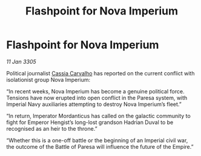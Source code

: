 :PROPERTIES:
:ID:       dd4f3b22-68ec-4e84-8547-80bbd0e9d14d
:END:
#+title: Flashpoint for Nova Imperium
#+filetags: :Empire:galnet:

* Flashpoint for Nova Imperium

/11 Jan 3305/

Political journalist [[id:745efc38-c548-40c0-81d2-82973c604d37][Cassia Carvalho]] has reported on the current conflict with isolationist group Nova Imperium: 

“In recent weeks, Nova Imperium has become a genuine political force. Tensions have now erupted into open conflict in the Paresa system, with Imperial Navy auxiliaries attempting to destroy Nova Imperium’s fleet.” 

“In return, Imperator Mordanticus has called on the galactic community to fight for Emperor Hengist’s long-lost grandson Hadrian Duval to be recognised as an heir to the throne.” 

“Whether this is a one-off battle or the beginning of an Imperial civil war, the outcome of the Battle of Paresa will influence the future of the Empire.”
